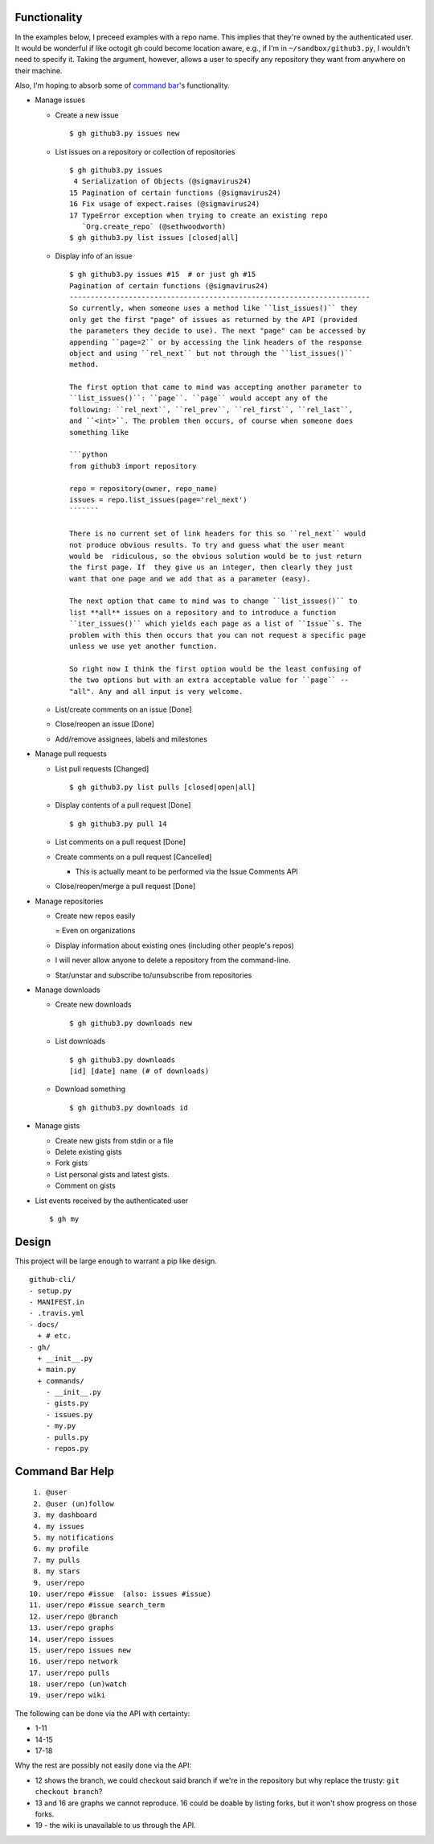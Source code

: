Functionality
=============

In the examples below, I preceed examples with a repo name. This implies that 
they're owned by the authenticated user. It would be wonderful if like octogit
gh could become location aware, e.g., if I'm in ``~/sandbox/github3.py``, I 
wouldn't need to specify it. Taking the argument, however, allows a user to 
specify any repository they want from anywhere on their machine.

Also, I'm hoping to absorb some of `command bar`_'s functionality.

- Manage issues

  + Create a new issue

    ::

        $ gh github3.py issues new

  + List issues on a repository or collection of repositories

    ::

        $ gh github3.py issues
         4 Serialization of Objects (@sigmavirus24)
        15 Pagination of certain functions (@sigmavirus24)
        16 Fix usage of expect.raises (@sigmavirus24)
        17 TypeError exception when trying to create an existing repo 
           `Org.create_repo` (@sethwoodworth)
        $ gh github3.py list issues [closed|all]

  + Display info of an issue

    ::

        $ gh github3.py issues #15  # or just gh #15
        Pagination of certain functions (@sigmavirus24)
        -----------------------------------------------------------------------
        So currently, when someone uses a method like ``list_issues()`` they 
        only get the first "page" of issues as returned by the API (provided 
        the parameters they decide to use). The next "page" can be accessed by 
        appending ``page=2`` or by accessing the link headers of the response 
        object and using ``rel_next`` but not through the ``list_issues()`` 
        method.

        The first option that came to mind was accepting another parameter to  
        ``list_issues()``: ``page``. ``page`` would accept any of the 
        following: ``rel_next``, ``rel_prev``, ``rel_first``, ``rel_last``, 
        and ``<int>``. The problem then occurs, of course when someone does 
        something like

        ```python
        from github3 import repository

        repo = repository(owner, repo_name)
        issues = repo.list_issues(page='rel_next')
        ```````

        There is no current set of link headers for this so ``rel_next`` would 
        not produce obvious results. To try and guess what the user meant 
        would be  ridiculous, so the obvious solution would be to just return 
        the first page. If  they give us an integer, then clearly they just 
        want that one page and we add that as a parameter (easy).

        The next option that came to mind was to change ``list_issues()`` to 
        list **all** issues on a repository and to introduce a function 
        ``iter_issues()`` which yields each page as a list of ``Issue``s. The 
        problem with this then occurs that you can not request a specific page 
        unless we use yet another function.

        So right now I think the first option would be the least confusing of 
        the two options but with an extra acceptable value for ``page`` -- 
        "all". Any and all input is very welcome.

  + List/create comments on an issue [Done]

  + Close/reopen an issue [Done]

  + Add/remove assignees, labels and milestones

- Manage pull requests

  + List pull requests [Changed]

    ::

        $ gh github3.py list pulls [closed|open|all]

  + Display contents of a pull request [Done]

    ::

        $ gh github3.py pull 14

  + List comments on a pull request [Done]

  + Create comments on a pull request [Cancelled]

    - This is actually meant to be performed via the Issue Comments API

  + Close/reopen/merge a pull request [Done]

- Manage repositories

  + Create new repos easily

    = Even on organizations

  + Display information about existing ones (including other people's repos)

  + I will never allow anyone to delete a repository from the command-line.

  + Star/unstar and subscribe to/unsubscribe from repositories

- Manage downloads

  + Create new downloads

    ::

        $ gh github3.py downloads new

  + List downloads

    ::

        $ gh github3.py downloads
        [id] [date] name (# of downloads)

  + Download something

    ::

        $ gh github3.py downloads id

- Manage gists

  + Create new gists from stdin or a file

  + Delete existing gists

  + Fork gists

  + List personal gists and latest gists.

  + Comment on gists

- List events received by the authenticated user

  ::

    $ gh my


Design
======

This project will be large enough to warrant a pip like design.

::

    github-cli/
    - setup.py
    - MANIFEST.in
    - .travis.yml
    - docs/
      + # etc.
    - gh/
      + __init__.py
      + main.py
      + commands/
        - __init__.py
        - gists.py
        - issues.py
        - my.py
        - pulls.py
        - repos.py


.. links
.. _command bar: https://github.com/blog/1264-introducing-the-command-bar


Command Bar Help
================

::

     1. @user
     2. @user (un)follow
     3. my dashboard
     4. my issues
     5. my notifications
     6. my profile
     7. my pulls
     8. my stars
     9. user/repo
    10. user/repo #issue  (also: issues #issue)
    11. user/repo #issue search_term
    12. user/repo @branch
    13. user/repo graphs
    14. user/repo issues
    15. user/repo issues new
    16. user/repo network
    17. user/repo pulls
    18. user/repo (un)watch
    19. user/repo wiki

The following can be done via the API with certainty:

- 1-11

- 14-15

- 17-18

Why the rest are possibly not easily done via the API:

- 12 shows the branch, we could checkout said branch if we're in the 
  repository but why replace the trusty: ``git checkout branch``?

- 13 and 16 are graphs we cannot reproduce. 16 could be doable by listing 
  forks, but it won't show progress on those forks.

- 19 - the wiki is unavailable to us through the API.
